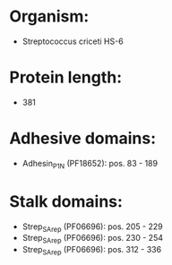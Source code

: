 * Organism:
- Streptococcus criceti HS-6
* Protein length:
- 381
* Adhesive domains:
- Adhesin_P1_N (PF18652): pos. 83 - 189
* Stalk domains:
- Strep_SA_rep (PF06696): pos. 205 - 229
- Strep_SA_rep (PF06696): pos. 230 - 254
- Strep_SA_rep (PF06696): pos. 312 - 336

